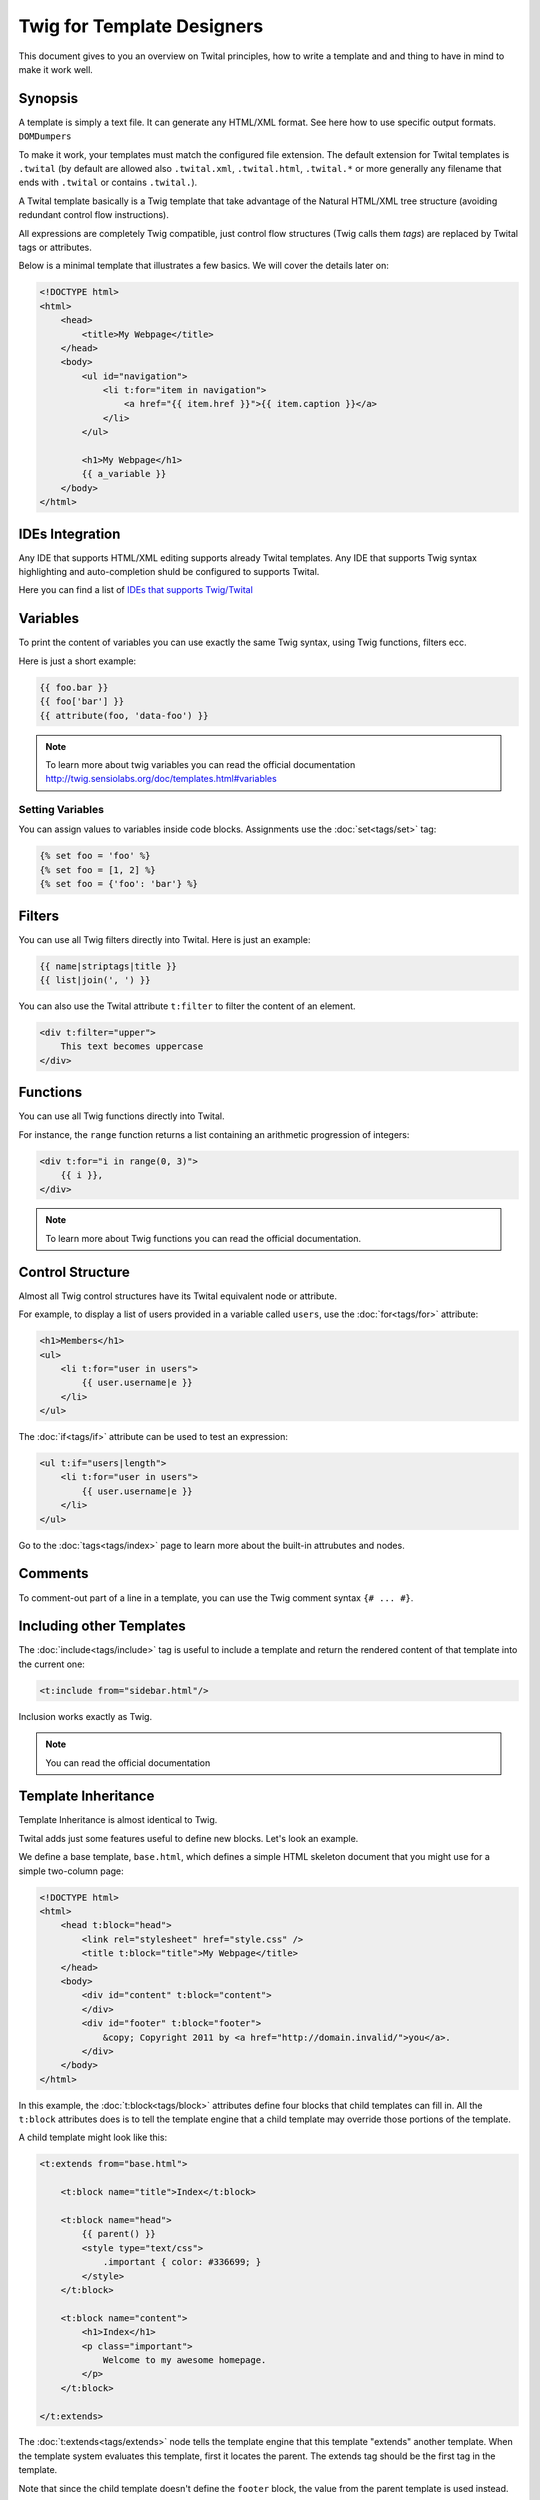 Twig for Template Designers
===========================

This document gives to you an overview on Twital principles, how to write a template and
and thing to have in mind to make it work well.

Synopsis
--------

A template is simply a text file. It can generate any HTML/XML format.
See here how to use specific output formats. ``DOMDumpers``


To make it work, your templates must match the configured file extension.
The default extension for Twital templates is ``.twital``
(by default are allowed also ``.twital.xml``, ``.twital.html``, ``.twital.*``
or more generally any filename that ends with ``.twital`` or contains ``.twital.``).

A Twital template basically is a Twig template that take advantage of the Natural HTML/XML tree structure
(avoiding redundant control flow instructions).

All expressions are completely Twig compatible, just control flow structures (Twig calls them `tags`) are
replaced by Twital tags or attributes.

Below is a minimal template that illustrates a few basics. We will cover the
details later on:

.. code-block:: html+jinja

    <!DOCTYPE html>
    <html>
        <head>
            <title>My Webpage</title>
        </head>
        <body>
            <ul id="navigation">
                <li t:for="item in navigation">
                    <a href="{{ item.href }}">{{ item.caption }}</a>
                </li>
            </ul>

            <h1>My Webpage</h1>
            {{ a_variable }}
        </body>
    </html>

IDEs Integration
----------------

Any IDE that supports HTML/XML editing supports already Twital templates.
Any IDE that supports Twig syntax highlighting and auto-completion shuld be configured to supports Twital.

Here you can find a list of `IDEs that supports Twig/Twital <http://twig.sensiolabs.org/doc/templates.html#ides-integration>`_

Variables
---------

To print the content of variables you can use exactly the same Twig syntax, using Twig functions, filters ecc.

Here is just a short example:

.. code-block:: xml+jinja

    {{ foo.bar }}
    {{ foo['bar'] }}
    {{ attribute(foo, 'data-foo') }}

.. note::

    To learn more about twig variables you can read the official documentation
    http://twig.sensiolabs.org/doc/templates.html#variables

Setting Variables
~~~~~~~~~~~~~~~~~

You can assign values to variables inside code blocks. Assignments use the
:doc:`set<tags/set>` tag:

.. code-block:: xml+jinja

    {% set foo = 'foo' %}
    {% set foo = [1, 2] %}
    {% set foo = {'foo': 'bar'} %}

Filters
-------

You can use all Twig filters directly into Twital.
Here is just an example:

.. code-block:: xml+jinja

    {{ name|striptags|title }}
    {{ list|join(', ') }}

You can also use the Twital attribute ``t:filter`` to filter the content of an element.

.. code-block:: xml+jinja

    <div t:filter="upper">
        This text becomes uppercase
    </div>

Functions
---------

You can use all Twig functions directly into Twital.

For instance, the ``range`` function returns a list containing an arithmetic
progression of integers:

.. code-block:: xml+jinja

    <div t:for="i in range(0, 3)">
        {{ i }},
    </div>

.. note::

    To learn more about Twig functions you can read the official documentation.

Control Structure
-----------------
Almost all Twig control structures have its Twital equivalent node or attribute.

For example, to display a list of users provided in a variable called
``users``, use the :doc:`for<tags/for>` attribute:

.. code-block:: xml+jinja

    <h1>Members</h1>
    <ul>
        <li t:for="user in users">
            {{ user.username|e }}
        </li>
    </ul>

The :doc:`if<tags/if>` attribute can be used to test an expression:

.. code-block:: xml+jinja

    <ul t:if="users|length">
        <li t:for="user in users">
            {{ user.username|e }}
        </li>
    </ul>

Go to the :doc:`tags<tags/index>` page to learn more about the built-in attrubutes and nodes.

Comments
--------

To comment-out part of a line in a template, you can use the Twig comment syntax ``{# ...
#}``.

Including other Templates
-------------------------

The :doc:`include<tags/include>` tag is useful to include a template and
return the rendered content of that template into the current one:

.. code-block:: xml+jinja

    <t:include from="sidebar.html"/>

Inclusion works exactly as Twig.

.. note::
    You can read the official documentation

Template Inheritance
--------------------

Template Inheritance is almost identical to Twig.

Twital adds just some features useful to define new blocks.
Let's look an example.

We define a base template, ``base.html``, which defines a simple HTML
skeleton document that you might use for a simple two-column page:

.. code-block:: html+jinja

    <!DOCTYPE html>
    <html>
        <head t:block="head">
            <link rel="stylesheet" href="style.css" />
            <title t:block="title">My Webpage</title>
        </head>
        <body>
            <div id="content" t:block="content">
            </div>
            <div id="footer" t:block="footer">
                &copy; Copyright 2011 by <a href="http://domain.invalid/">you</a>.
            </div>
        </body>
    </html>

In this example, the :doc:`t:block<tags/block>` attributes define four blocks that
child templates can fill in. All the ``t:block`` attributes does is to tell the
template engine that a child template may override those portions of the
template.

A child template might look like this:

.. code-block:: xml+jinja

    <t:extends from="base.html">

        <t:block name="title">Index</t:block>

        <t:block name="head">
            {{ parent() }}
            <style type="text/css">
                .important { color: #336699; }
            </style>
        </t:block>

        <t:block name="content">
            <h1>Index</h1>
            <p class="important">
                Welcome to my awesome homepage.
            </p>
        </t:block>

    </t:extends>

The :doc:`t:extends<tags/extends>` node  tells the template
engine that this template "extends" another template. When the template system
evaluates this template, first it locates the parent. The extends tag should
be the first tag in the template.

Note that since the child template doesn't define the ``footer`` block, the
value from the parent template is used instead.

To render the contents of the parent block by using the
:doc:`parent<functions/parent>` Twig function. This gives back the results of the
parent block:

.. code-block:: xml+jinja

    <t:block name="sidebar">
        <h3>Table Of Contents</h3>
        ...
        {{ parent() }}
    </t:block>

.. tip::

    The documentation page for the :doc:`extends<tags/extends>` tag describes
    more advanced features like block nesting, scope, dynamic inheritance, and
    conditional inheritance.

.. note::

    To learn more about template inheritance you can look ``t:block`` and
    you can also read the offical documentation

Macros
------

Twital also supports Twig macros. It is done thanks to ``t:macro`` note.


A macro is defined via the :doc:`macro<tags/macro>` tag. Here is a small example
(subsequently called ``forms.html``) of a macro that renders a form element:

.. code-block:: xml+jinja

    {% macro input(name, value, type, size) %}
        <input type="{{ type|default('text') }}" name="{{ name }}" value="{{ value|e }}" size="{{ size|default(20) }}" />
    {% endmacro %}

Macros can be defined in any template, and need to be "imported" via the
:doc:`import<tags/import>` tag before being used:

.. code-block:: xml+jinja

    {% import "forms.html" as forms %}

    <p>{{ forms.input('username') }}</p>


.. note::
    To learn more about macros you can read the official documentation.

Expressions and Literals
-----------

All expressions and literals that can be used with Twig, can be also used with Twital.

.. note::
    Just pay attention to HTML/XML escaping rules. Eg: &lt; or > inside tags.


Operators
~~~~~~~~~~~~~~~~~~~~

All operators avaiable for Twig can also be used with Twital.

Whitespace Control
------------------

.. versionadded:: 1.1
    Tag level whitespace control was added in Twig 1.1.

The first newline after a template tag is removed automatically (like in PHP.)
Whitespace is not further modified by the template engine, so each whitespace
(spaces, tabs, newlines etc.) is returned unchanged.

Use the ``spaceless`` tag to remove whitespace *between HTML tags*:

.. code-block:: xml+jinja

    {% spaceless %}
        <div>
            <strong>foo bar</strong>
        </div>
    {% endspaceless %}

    {# output will be <div><strong>foo bar</strong></div> #}

In addition to the spaceless tag you can also control whitespace on a per tag
level. By using the whitespace control modifier on your tags, you can trim
leading and or trailing whitespace:

.. code-block:: xml+jinja

    {% set value = 'no spaces' %}
    {#- No leading/trailing whitespace -#}
    {%- if true -%}
        {{- value -}}
    {%- endif -%}

    {# output 'no spaces' #}

The above sample shows the default whitespace control modifier, and how you can
use it to remove whitespace around tags.  Trimming space will consume all whitespace
for that side of the tag.  It is possible to use whitespace trimming on one side
of a tag:

.. code-block:: xml+jinja

    {% set value = 'no spaces' %}
    <li>    {{- value }}    </li>

    {# outputs '<li>no spaces    </li>' #}

Extensions
----------

Twig can be easily extended.

If you are looking for new tags, filters, or functions, have a look at the Twig official
`extension repository`_.

If you want to create your own, read the :ref:`Creating an Extension<extending>` chapter.
